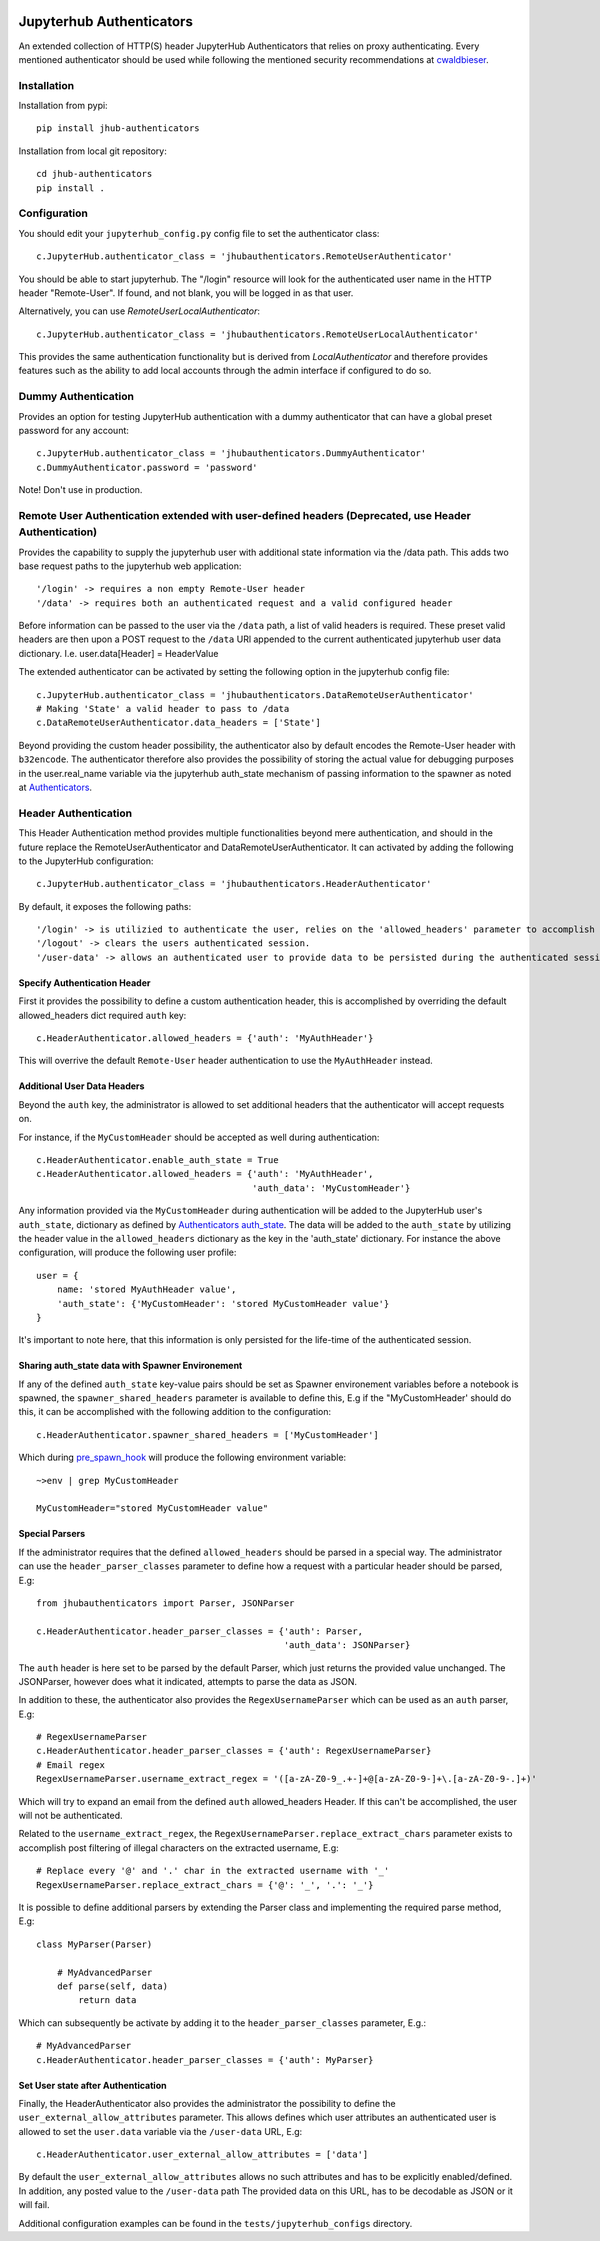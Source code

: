 .. image:: https://travis-ci.org/rasmunk/jhub-authenticators.svg?branch=master
    :target: https://travis-ci.org/rasmunk/jhub-authenticators

=========================
Jupyterhub Authenticators
=========================

An extended collection of HTTP(S) header JupyterHub Authenticators that relies on proxy authenticating.
Every mentioned authenticator should be used while following
the mentioned security recommendations at `cwaldbieser <https://github.com/cwaldbieser/jhub_remote_user_authenticator/blob/master/README.rst#architecture-and-security-recommendations>`_.

------------
Installation
------------

Installation from pypi::

    pip install jhub-authenticators

Installation from local git repository::

    cd jhub-authenticators
    pip install .

-------------
Configuration
-------------

You should edit your ``jupyterhub_config.py`` config file to set the
authenticator class::

    c.JupyterHub.authenticator_class = 'jhubauthenticators.RemoteUserAuthenticator'

You should be able to start jupyterhub.  The "/login" resource
will look for the authenticated user name in the HTTP header "Remote-User".
If found, and not blank, you will be logged in as that user.

Alternatively, you can use `RemoteUserLocalAuthenticator`::

    c.JupyterHub.authenticator_class = 'jhubauthenticators.RemoteUserLocalAuthenticator'

This provides the same authentication functionality but is derived from
`LocalAuthenticator` and therefore provides features such as the ability
to add local accounts through the admin interface if configured to do so.

--------------------
Dummy Authentication
--------------------

Provides an option for testing JupyterHub authentication with a dummy authenticator
that can have a global preset password for any account::

    c.JupyterHub.authenticator_class = 'jhubauthenticators.DummyAuthenticator'
    c.DummyAuthenticator.password = 'password'


Note! Don't use in production.

-----------------------------------------------------------------------------------------------------
Remote User Authentication extended with user-defined headers (Deprecated, use Header Authentication)
-----------------------------------------------------------------------------------------------------

Provides the capability to supply the jupyterhub user with additional state information
via the /data path. This adds two base request paths to the jupyterhub web application::

'/login' -> requires a non empty Remote-User header
'/data' -> requires both an authenticated request and a valid configured header

Before information can be passed to the user via the ``/data`` path, a list of valid
headers is required. These preset valid headers are then upon a POST request to the
``/data`` URl appended to the current authenticated jupyterhub user data dictionary. I.e.
user.data[Header] = HeaderValue

The extended authenticator can be activated by setting the following option in the
jupyterhub config file::

    c.JupyterHub.authenticator_class = 'jhubauthenticators.DataRemoteUserAuthenticator'
    # Making 'State' a valid header to pass to /data
    c.DataRemoteUserAuthenticator.data_headers = ['State']

Beyond providing the custom header possibility, the authenticator also by default
encodes the Remote-User header with ``b32encode``. The authenticator therefore also provides
the possibility of storing the actual value for debugging purposes in the user.real_name
variable via the jupyterhub auth_state mechanism of passing information to
the spawner as noted at `Authenticators <https://jupyterhub.readthedocs
.io/en/stable/reference/authenticators.html>`_.

---------------------
Header Authentication
---------------------

This Header Authentication method provides multiple functionalities beyond mere authentication, and should in the future 
replace the RemoteUserAuthenticator and DataRemoteUserAuthenticator. It can activated by adding the following to the JupyterHub configuration::

    c.JupyterHub.authenticator_class = 'jhubauthenticators.HeaderAuthenticator'
    
By default, it exposes the following paths::

    '/login' -> is utilizied to authenticate the user, relies on the 'allowed_headers' parameter to accomplish this.
    '/logout' -> clears the users authenticated session.
    '/user-data' -> allows an authenticated user to provide data to be persisted during the authenticated session. Controlled via 'user_external_allow_attributes' parameter.

Specify Authentication Header
-----------------------------

First it provides the possibility to define a custom authentication header,
this is accomplished by overriding the default allowed_headers dict required ``auth`` key::

    c.HeaderAuthenticator.allowed_headers = {'auth': 'MyAuthHeader'}

This will overrive the default ``Remote-User`` header authentication to use the ``MyAuthHeader`` instead.

Additional User Data Headers
----------------------------
Beyond the ``auth`` key, the administrator is allowed to set additional headers that the authenticator will accept requests on.

For instance, if the ``MyCustomHeader`` should be accepted as well during authentication::

    c.HeaderAuthenticator.enable_auth_state = True
    c.HeaderAuthenticator.allowed_headers = {'auth': 'MyAuthHeader',
                                             'auth_data': 'MyCustomHeader'}

Any information provided via the ``MyCustomHeader`` during authentication will be added to the JupyterHub user's ``auth_state``,
dictionary as defined by `Authenticators auth_state <https://jupyterhub.readthedocs.io/en/stable/reference/authenticators.html#authentication-state>`_. The data will be added to the ``auth_state`` by utilizing the header value in the 
``allowed_headers`` dictionary as the key in the 'auth_state' dictionary. For instance the above configuration, will produce the following user profile::

    user = {
        name: 'stored MyAuthHeader value',
        'auth_state': {'MyCustomHeader': 'stored MyCustomHeader value'}
    }

It's important to note here, that this information is only persisted for the life-time of the authenticated session.

Sharing auth_state data with Spawner Environement
-------------------------------------------------
If any of the defined ``auth_state`` key-value pairs should be set as Spawner environement variables before a notebook is spawned, the ``spawner_shared_headers`` parameter is available to define this, E.g if the "MyCustomHeader' should do this, it can be accomplished with the following addition to the configuration::

    c.HeaderAuthenticator.spawner_shared_headers = ['MyCustomHeader']

Which during `pre_spawn_hook <https://jupyterhub.readthedocs
.io/en/stable/reference/authenticators.html>`_ will produce the following environment variable::

    ~>env | grep MyCustomHeader

    MyCustomHeader="stored MyCustomHeader value"


Special Parsers
---------------
If the administrator requires that the defined ``allowed_headers`` should be parsed in a special way.
The administrator can use the ``header_parser_classes`` parameter to define how a request with a particular header should be parsed, E.g::
    
    from jhubauthenticators import Parser, JSONParser

    c.HeaderAuthenticator.header_parser_classes = {'auth': Parser,
                                                   'auth_data': JSONParser}

The ``auth`` header is here set to be parsed by the default Parser, which just returns the provided value unchanged.
The JSONParser, however does what it indicated, attempts to parse the data as JSON.

In addition to these, the authenticator also provides the ``RegexUsernameParser`` which can be used as an ``auth`` parser, E.g::

    # RegexUsernameParser
    c.HeaderAuthenticator.header_parser_classes = {'auth': RegexUsernameParser}
    # Email regex
    RegexUsernameParser.username_extract_regex = '([a-zA-Z0-9_.+-]+@[a-zA-Z0-9-]+\.[a-zA-Z0-9-.]+)'

Which will try to expand an email from the defined ``auth`` allowed_headers Header. If this can't be accomplished, the user will not be authenticated.

Related to the ``username_extract_regex``, the ``RegexUsernameParser.replace_extract_chars`` parameter exists to accomplish post filtering of illegal characters on the extracted username, E.g::

    # Replace every '@' and '.' char in the extracted username with '_'
    RegexUsernameParser.replace_extract_chars = {'@': '_', '.': '_'}

It is possible to define additional parsers by extending the Parser class and implementing the required parse method, E.g::

    class MyParser(Parser)

        # MyAdvancedParser
        def parse(self, data)
            return data

Which can subsequently be activate by adding it to the ``header_parser_classes`` parameter, E.g.::

    # MyAdvancedParser
    c.HeaderAuthenticator.header_parser_classes = {'auth': MyParser}

Set User state after Authentication
-----------------------------------

Finally, the HeaderAuthenticator also provides the administrator the possibility to define the ``user_external_allow_attributes`` parameter.
This allows defines which user attributes an authenticated user is allowed to set the ``user.data`` variable via the ``/user-data`` URL, E.g::

    c.HeaderAuthenticator.user_external_allow_attributes = ['data']

By default the ``user_external_allow_attributes`` allows no such attributes and has to be explicitly enabled/defined.
In addition, any posted value to the ``/user-data`` path
The provided data on this URL, has to be decodable as JSON or it will fail.

Additional configuration examples can be found in the ``tests/jupyterhub_configs`` directory.
